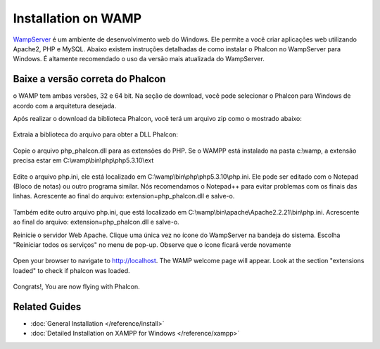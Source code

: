 Installation on WAMP
=====================
WampServer_ é um ambiente de desenvolvimento web do Windows. Ele permite a você criar aplicações web utilizando Apache2, PHP e MySQL. Abaixo existem instruções detalhadas de como instalar o Phalcon no WampServer para Windows. É altamente recomendado o uso da versão mais atualizada do WampServer.

Baixe a versão correta do Phalcon
-------------------------------------
o WAMP tem ambas versões, 32 e 64 bit. Na seção de download, você pode selecionar o Phalcon para Windows de acordo com a arquitetura desejada.

Após realizar o download da biblioteca Phalcon, você terá um arquivo zip como o mostrado abaixo:

.. figure:: ../_static/img/xampp-1.png
    :align: center

Extraia a biblioteca do arquivo para obter a DLL Phalcon:

.. figure:: ../_static/img/xampp-2.png
    :align: center

Copie o arquivo php_phalcon.dll para as extensões do PHP.
Se o WAMPP está instalado na pasta c:\\wamp, a extensão precisa estar em ﻿C:\\wamp\\bin\\php\\php5.3.10\\ext

.. figure:: ../_static/img/wamp-1.png
    :align: center

Edite o arquivo php.ini, ele está localizado em ﻿﻿C:\\wamp\\bin\\php\\php5.3.10\\php.ini.
Ele pode ser editado com o Notepad (Bloco de notas) ou outro programa similar.
Nós recomendamos o Notepad++ para evitar problemas com os finais das linhas.
Acrescente ao final do arquivo: extension=php_phalcon.dll e salve-o.

.. figure:: ../_static/img/wamp-2.png
    :align: center

Também edite outro arquivo php.ini, que está localizado em ﻿﻿﻿C:\\wamp\\bin\\apache\\Apache2.2.21\\bin\\php.ini.
Acrescente ao final do arquivo: extension=php_phalcon.dll e salve-o.

Reinicie o servidor Web Apache. Clique uma única vez no ícone do WampServer na bandeja do sistema. 
Escolha "Reiniciar todos os serviços" no menu de pop-up.
Observe que o ícone ficará verde novamente

.. figure:: ../_static/img/wamp-3.png
    :align: center

Open your browser to navigate to http://localhost. The WAMP welcome page will appear. Look at the section "extensions loaded" to check if phalcon was loaded.

.. figure:: ../_static/img/wamp-4.png
    :align: center

Congrats!, You are now flying with Phalcon.

Related Guides
--------------
* :doc:`General Installation </reference/install>`
* :doc:`Detailed Installation on XAMPP for Windows </reference/xampp>`

.. _WampServer: http://www.wampserver.com/en/
